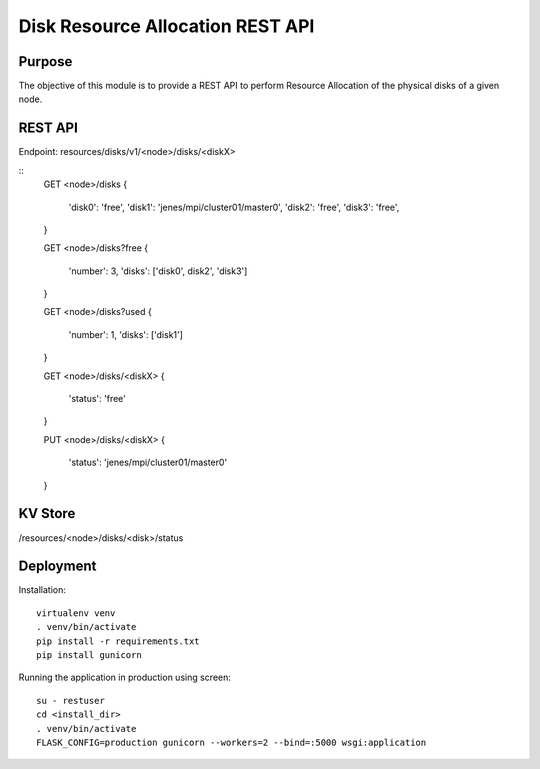 Disk Resource Allocation REST API
=================================

Purpose
-------
The objective of this module is to provide a REST API to perform
Resource Allocation of the physical disks of a given node.

REST API
--------
Endpoint: resources/disks/v1/<node>/disks/<diskX>

::
    GET <node>/disks
    {
        'disk0': 'free',
        'disk1': 'jenes/mpi/cluster01/master0',
        'disk2': 'free',
        'disk3': 'free',
    }

    GET <node>/disks?free
    {
        'number': 3,
        'disks': ['disk0', disk2', 'disk3']
    }


    GET <node>/disks?used
    {
        'number': 1,
        'disks': ['disk1']
    }

    GET <node>/disks/<diskX>
    {
        'status': 'free'
    }

    PUT <node>/disks/<diskX>
    {
        'status': 'jenes/mpi/cluster01/master0'
    }

KV Store
--------
/resources/<node>/disks/<disk>/status

Deployment
----------

Installation::

    virtualenv venv
    . venv/bin/activate
    pip install -r requirements.txt
    pip install gunicorn

Running the application in production using screen::

    su - restuser
    cd <install_dir>
    . venv/bin/activate
    FLASK_CONFIG=production gunicorn --workers=2 --bind=:5000 wsgi:application


